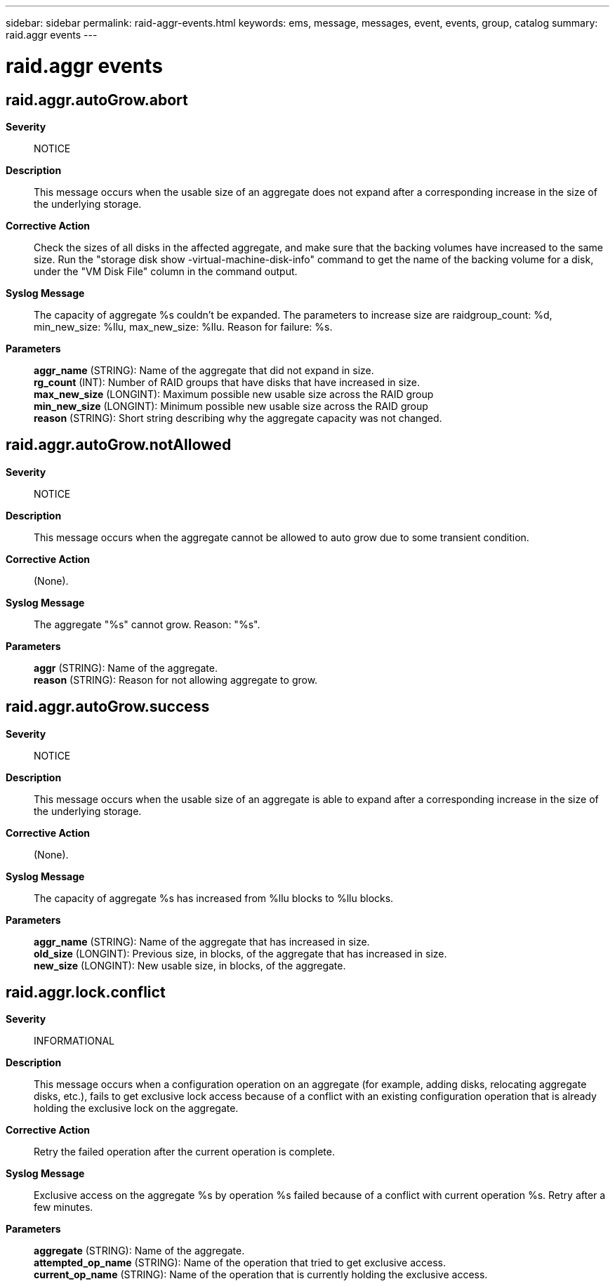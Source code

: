 ---
sidebar: sidebar
permalink: raid-aggr-events.html
keywords: ems, message, messages, event, events, group, catalog
summary: raid.aggr events
---

= raid.aggr events
:toc: macro
:toclevels: 1
:hardbreaks:
:nofooter:
:icons: font
:linkattrs:
:imagesdir: ./media/

== raid.aggr.autoGrow.abort
*Severity*::
NOTICE
*Description*::
This message occurs when the usable size of an aggregate does not expand after a corresponding increase in the size of the underlying storage.
*Corrective Action*::
Check the sizes of all disks in the affected aggregate, and make sure that the backing volumes have increased to the same size. Run the "storage disk show -virtual-machine-disk-info" command to get the name of the backing volume for a disk, under the "VM Disk File" column in the command output.
*Syslog Message*::
The capacity of aggregate %s couldn't be expanded. The parameters to increase size are raidgroup_count: %d, min_new_size: %llu, max_new_size: %llu. Reason for failure: %s.
*Parameters*::
*aggr_name* (STRING): Name of the aggregate that did not expand in size.
*rg_count* (INT): Number of RAID groups that have disks that have increased in size.
*max_new_size* (LONGINT): Maximum possible new usable size across the RAID group
*min_new_size* (LONGINT): Minimum possible new usable size across the RAID group
*reason* (STRING): Short string describing why the aggregate capacity was not changed.

== raid.aggr.autoGrow.notAllowed
*Severity*::
NOTICE
*Description*::
This message occurs when the aggregate cannot be allowed to auto grow due to some transient condition.
*Corrective Action*::
(None).
*Syslog Message*::
The aggregate "%s" cannot grow. Reason: "%s".
*Parameters*::
*aggr* (STRING): Name of the aggregate.
*reason* (STRING): Reason for not allowing aggregate to grow.

== raid.aggr.autoGrow.success
*Severity*::
NOTICE
*Description*::
This message occurs when the usable size of an aggregate is able to expand after a corresponding increase in the size of the underlying storage.
*Corrective Action*::
(None).
*Syslog Message*::
The capacity of aggregate %s has increased from %llu blocks to %llu blocks.
*Parameters*::
*aggr_name* (STRING): Name of the aggregate that has increased in size.
*old_size* (LONGINT): Previous size, in blocks, of the aggregate that has increased in size.
*new_size* (LONGINT): New usable size, in blocks, of the aggregate.

== raid.aggr.lock.conflict
*Severity*::
INFORMATIONAL
*Description*::
This message occurs when a configuration operation on an aggregate (for example, adding disks, relocating aggregate disks, etc.), fails to get exclusive lock access because of a conflict with an existing configuration operation that is already holding the exclusive lock on the aggregate.
*Corrective Action*::
Retry the failed operation after the current operation is complete.
*Syslog Message*::
Exclusive access on the aggregate %s by operation %s failed because of a conflict with current operation %s. Retry after a few minutes.
*Parameters*::
*aggregate* (STRING): Name of the aggregate.
*attempted_op_name* (STRING): Name of the operation that tried to get exclusive access.
*current_op_name* (STRING): Name of the operation that is currently holding the exclusive access.
